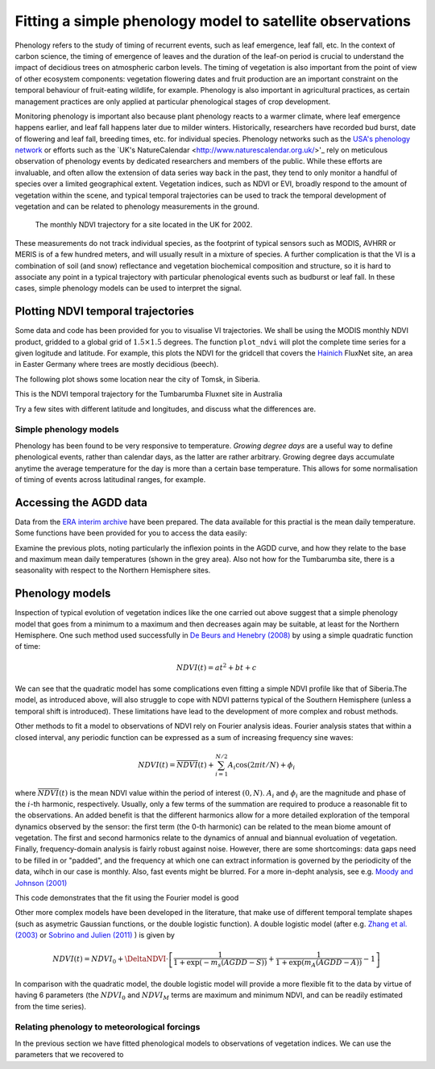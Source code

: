 ================================================================
Fitting a simple phenology model to satellite observations
================================================================

Phenology refers to the study of timing of recurrent events, such as
leaf emergence, leaf fall, etc. In the context of carbon science, the timing of
emergence of leaves and the duration of the leaf-on period is crucial to 
understand the impact of decidious trees on atmospheric carbon levels. The 
timing of vegetation is also important from the point of view of other ecosystem 
components: vegetation flowering dates and fruit production are an important 
constraint on the temporal behaviour of fruit-eating wildlife, for example. 
Phenology is also important in agricultural practices, as certain management 
practices are only applied at particular phenological stages of crop development.

Monitoring phenology is important also because plant phenology reacts to a 
warmer climate, where leaf emergence happens earlier, and leaf fall happens 
later due to milder winters. Historically, researchers have recorded bud burst,
date of flowering and leaf fall, breeding times, etc. for individual species. 
Phenology networks such as the `USA's phenology network <http://www.usanpn.org/home>`_
or efforts such as the `UK's NatureCalendar <http://www.naturescalendar.org.uk/>'_
rely on meticulous observation of phenology events by dedicated researchers and
members of the public. While these efforts are invaluable, and often allow the
extension of data series way back in the past, they tend to only monitor a handful
of species over a limited geographical extent. Vegetation indices, such as NDVI 
or EVI, broadly respond to the amount of vegetation within the scene, and 
typical temporal trajectories can be used to track the temporal development of 
vegetation and can be related to phenology measurements in the ground. 

.. figure:: ndvi_annual_trend.png
   :scale: 25%
   :alt: A typical NDVI profile
   
   The monthly NDVI trajectory for a site located in the UK for 2002.

   
These measurements do not track individual species, as the footprint of typical sensors
such as MODIS, AVHRR or MERIS is of a few hundred meters, and will usually 
result in a mixture of species. A further complication is that the VI is a
combination of soil (and snow) reflectance and vegetation biochemical composition
and structure, so it is hard to associate any point in a typical trajectory
with particular phenological events such as budburst or leaf fall. In these
cases, simple phenology models can be used to interpret the signal.

Plotting NDVI temporal trajectories
-------------------------------------

Some data and code has been provided for you to visualise VI trajectories. We
shall be using the MODIS monthly NDVI product, gridded to a global grid of 
:math:`1.5\times 1.5` degrees. The function ``plot_ndvi`` will plot the complete
time series for a given logitude and latitude. For example, this plots the
NDVI for the gridcell that covers the `Hainich <http://www.bgc-jena.mpg.de/public/carboeur/sites/hainich.html>`_
FluxNet site, an area in Easter Germany where trees are mostly decidious (beech).

.. plot::
   :include-source: 
    
   from phenology import *
   get_ndvi ( 10.25, 51.05, plot=True ) # NDVI around Hainich FluxNET site
   plt.show()

The following plot shows some location near the city of Tomsk, in Siberia.

.. plot::
   :include-source:  
   
   from phenology import *
   get_ndvi ( 86, 57, plot=True) # NDVI around Siberia
   plt.show()

This is the NDVI temporal trajectory for the Tumbarumba Fluxnet site in Australia

.. plot::
   :include-source:  
   
   from phenology import *
   get_ndvi ( 148, -35, plot=True) # Tumbarumba, Oz
   plt.show()     

Try a few sites with different latitude and longitudes, and discuss what the
differences are.


Simple phenology models
=========================

Phenology has been found to be very responsive to temperature. *Growing degree
days* are a useful way to define phenological events, rather than calendar days, 
as the latter are rather arbitrary. Growing degree days accumulate anytime the 
average temperature for the day is more than a certain base temperature. This 
allows for some normalisation of timing of events across latitudinal ranges, for
example. 

.. todo::
    
   Put a few references on climate and phenology and how it impacts C cycle.

Accessing the AGDD data
------------------------

Data from the `ERA interim archive <http://data-portal.ecmwf.int/data/d/interim_daily/>`_
have been prepared. The data available for this practial is the mean daily 
temperature. Some functions have been provided for you to access the data easily:

.. plot::
   :include-source: 
  
   # Import some libraries, in case you haven't yet imported them
   import matplotlib.pyplot as plt
   import numpy as np
   from phenology import *
   # These next few lines retrieve the mean daily temperature and
   # AGDD for the three sites mentioned above
   ( temp_hainich, agdd_hainich ) = calculate_gdd( 2005, \
            latitude=51, longitude=10 )
   ( temp_tomsk, agdd_tomsk ) = calculate_gdd( 2005, \
            latitude=57, longitude=86 )
   ( temp_tumbarumba, agdd_tumbarumba ) = calculate_gdd( 2005, \
            latitude=-35, longitude=148 )
   # Temporal range for plots
   t_range =  np.arange ( 1, 366 )
   # First subplot is Hainich (DE)
   agdd_plots ( 3, 1, 10, 40, t_range, temp_hainich, agdd_hainich )
   agdd_plots ( 3, 2, 10, 40, t_range, temp_tomsk, agdd_tomsk )
   agdd_plots ( 3, 3, 10, 40, t_range, temp_tumbarumba, agdd_tumbarumba )
   plt.xlabel("DoY/2005")
   plt.rcParams['legend.fontsize'] = 9 # Otherwise too big
   plt.legend(loc='best', fancybox=True, shadow=True ) # Legend
   plt.show()
            
Examine the previous plots, noting particularly the inflexion points in the 
AGDD curve, and how they relate to the base and maximum mean daily temperatures
(shown in the grey area). Also not how for the Tumbarumba site, there is a 
seasonality with respect to the Northern Hemisphere sites. 

Phenology models
-----------------

Inspection of typical evolution of vegetation indices like the one carried out
above suggest that a simple phenology model that goes from a minimum to a maximum
and then decreases again may be suitable, at least for the Northern Hemisphere.
One such method used successfully in `De Beurs and Henebry (2008)`_ by using
a simple quadratic function of time:

.. math::
    
    NDVI(t) = at^{2} + bt + c 

.. plot::
   :include-source:
       
   # Import some libraries, in case you haven't yet imported them
   import matplotlib.pyplot as plt
   import numpy as np
   from scipy.optimize import leastsq
   from phenology import *
   # The following line grabs the data, selects 2001 as the year we'll be
   # fitting a qudratic model to, and returns the AGDD, NDVI, parameters, 
   # fitting output message, and forward modelled NDVI for the complete time
   # series (2001-2011).
   retval = fit_phenology_model( 86, 57, [2001], pheno_model="quadratic" )
   plt.subplot ( 2, 1, 1 )
   plt.plot ( retval[1], '-r', label="MODIS NDVI" )
   plt.plot ( retval[-1], '-g', label="Predicted" )
   plt.axvline ( 365, ymin=-0.1, ymax=1.01, lw=1.5)
   plt.rcParams['legend.fontsize'] = 9 # Otherwise too big
   plt.legend(loc='best', fancybox=True, shadow=True ) # Legend
   plt.grid ( True )
   plt.ylabel("NDVI")
   plt.subplot ( 2, 1, 2 )
   plt.plot ( retval[0], '-r' )
   plt.axvline ( 365, ymin=-0.1, ymax=1.01, lw=1.5)
   plt.xlabel ("Time [DoY since 1/1/2001]")
   plt.ylabel (r'AGDD $[^{o}C]')
   print retval[-3] # Print out the fit parameters
   plt.show()     
    
We can see that the quadratic model has some complications even fitting a simple
NDVI profile like that of Siberia.The model, as introduced above, will also 
struggle to cope with NDVI patterns typical of the Southern Hemisphere (unless
a temporal shift is introduced). These limitations have lead to the development
of more complex and robust methods. 


Other methods to fit a model to observations of NDVI rely on Fourier analysis
ideas. Fourier analysis states that within a closed interval, any periodic
function can be expressed as a sum of increasing frequency sine waves:
    
.. math::
    
    NDVI(t) = \overline{NDVI}(t) + \sum_{i=1}^{N/2}A_{i}\cos(2\pi i t/N) + \phi_{i}
    
where :math:`\overline{NDVI}(t)` is the mean NDVI value within the period of 
interest :math:`(0,N)`. :math:`A_{i}` and :math:`\phi_{i}` are the magnitude and
phase of the :math:`i`-th harmonic, respectively. Usually, only a few terms of the
summation are required to produce a reasonable fit to the observations. An added
benefit is that the different harmonics allow for a more detailed exploration of
the temporal dynamics observed by the sensor: the first term (the 0-th harmonic)
can be related to the mean biome amount of vegetation. The first and second
harmonics relate to the dynamics of annual and biannual evoluation of vegetation.
Finally, frequency-domain analysis is fairly robust against noise. However, there
are some shortcomings: data gaps need to be filled in or "padded", and the
frequency at which one can extract information is governed by the periodicity of
the data, wihch in our case is monthly. Also, fast events might be blurred. For
a more in-depht analysis, see e.g. `Moody and Johnson (2001)`_

.. plot::
    :include-source:
        
    # Import some libraries, in case you haven't yet imported them
    import matplotlib.pyplot as plt
    import numpy as np
    from scipy.optimize import leastsq
    from phenology import *
    # The following line grabs the data, selects 2001 as the year we'll be
    # fitting a qudratic model to, and returns the AGDD, NDVI, parameters, 
    # fitting output message, and forward modelled NDVI for the complete time
    # series (2001-2011).
    retval = fit_phenology_model( 86, 57, [2001], pheno_model="fourier")
    plt.subplot ( 2, 1, 1 )
    plt.plot ( retval[1], '-r', label="MODIS NDVI" )
    plt.plot ( retval[-1], '-g', label="Predicted" )
    plt.axvline ( 365, ymin=-0.1, ymax=1.01, lw=1.5)
    plt.rcParams['legend.fontsize'] = 9 # Otherwise too big
    plt.legend(loc='best', fancybox=True, shadow=True ) # Legend
    plt.grid ( True )
    plt.ylabel("NDVI")
    plt.subplot ( 2, 1, 2 )
    plt.plot ( retval[0], '-r' )
    plt.axvline ( 365, ymin=-0.1, ymax=1.01, lw=1.5)
    plt.xlabel ("Time [DoY since 1/1/2001]")
    plt.ylabel ("AGDD")
    print retval[-3] # Print out the fit parameters
    plt.show()
   
This code demonstrates that the fit using the Fourier model is good

Other more complex models have been developed in the literature, that make use
of different temporal template shapes (such as asymetric Gaussian functions, or
the double logistic function). A double logistic model (after e.g. 
`Zhang et al. (2003)`_ or `Sobrino and Julien (2011)`_ ) is given by 

.. math::
    
    NDVI(t) =   NDVI_{0} + \DeltaNDVI\cdot
    \left[\frac{1}{1+\exp(-m_{s}(AGDD-S))} + 
    \frac{1}{1+\exp(m_{A}(AGDD-A))} - 1\right]
    
In comparison with the quadratic model, the double logistic model will provide a
more flexible fit to the data by virtue of having 6 parameters (the :math:`NDVI_{0}`
and :math:`NDVI_{M}` terms are maximum and minimum NDVI, and can be readily 
estimated from the time series).

.. plot::
    :include-source:
        
    # Import some libraries, in case you haven't yet imported them
    import matplotlib.pyplot as plt
    import numpy as np
    from scipy.optimize import leastsq
    from phenology import *
    # The following line grabs the data, selects 2001 as the year we'll be
    # fitting a qudratic model to, and returns the AGDD, NDVI, parameters, 
    # fitting output message, and forward modelled NDVI for the complete time
    # series (2001-2011).
    retval = fit_phenology_model( 86, 57, [2001], pheno_model="dbl_logistic")
    plt.subplot ( 2, 1, 1 )
    plt.plot ( retval[1], '-r', label="MODIS NDVI" )
    plt.plot ( retval[-1], '-g', label="Predicted" )
    plt.axvline ( 365, ymin=-0.1, ymax=1.01, lw=1.5)
    plt.rcParams['legend.fontsize'] = 9 # Otherwise too big
    plt.legend(loc='best', fancybox=True, shadow=True ) # Legend
    plt.grid ( True )
    plt.ylabel("NDVI")
    plt.subplot ( 2, 1, 2 )
    plt.plot ( retval[0], '-r' )
    plt.axvline ( 365, ymin=-0.1, ymax=1.01, lw=1.5)
    plt.xlabel ("Time [DoY since 1/1/2001]")
    plt.ylabel ("AGDD")
    print retval[-3] # Print out the fit parameters
    plt.show()

Relating phenology to meteorological forcings
================================================

In the previous section we have fitted phenological models to observations of 
vegetation indices. We can use the parameters that we recovered to 
    
.. _De Beurs and Henebry (2008): http://geography.vt.edu/deBeurs_Henebry_JClimate.pdf

.. _Sobrino and Julien (2011): http://www.uv.es/juy/Doc/Sobrino_GIMMS-global-trends_IJRS_2011.pdf

.. _Zhang et al. (2003): http://www.sciencedirect.com/science/article/pii/S0034425702001359
.. _Moody and Johnson (2001): ftp://ftp.ccrs.nrcan.gc.ca/ftp/ad/Phenology/PhenologyPapers/Moody_2001_AVHRR_DFourierTransPhenology_USA.pdf